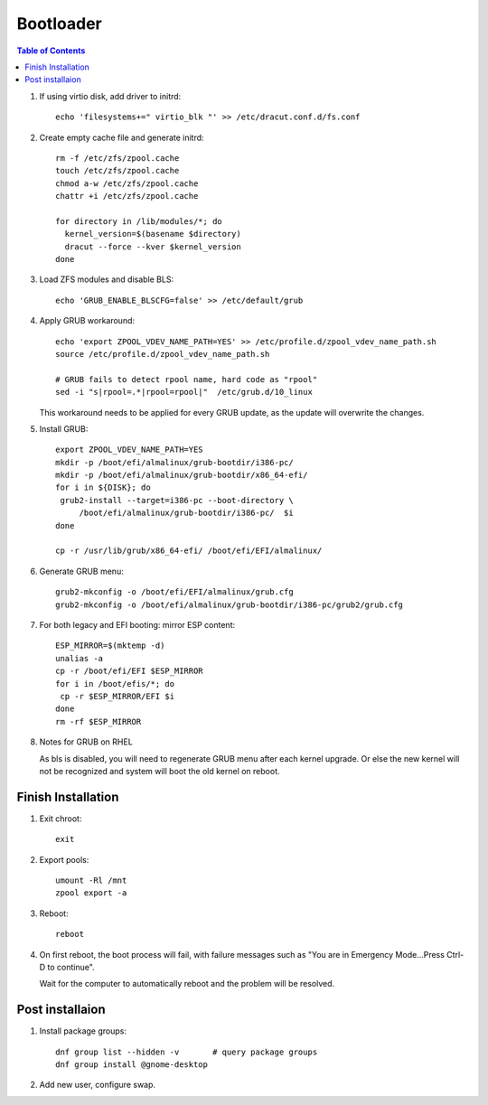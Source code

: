 .. highlight:: sh

Bootloader
======================

.. contents:: Table of Contents
   :local:


#. If using virtio disk, add driver to initrd::

    echo 'filesystems+=" virtio_blk "' >> /etc/dracut.conf.d/fs.conf

#. Create empty cache file and generate initrd::

    rm -f /etc/zfs/zpool.cache
    touch /etc/zfs/zpool.cache
    chmod a-w /etc/zfs/zpool.cache
    chattr +i /etc/zfs/zpool.cache

    for directory in /lib/modules/*; do
      kernel_version=$(basename $directory)
      dracut --force --kver $kernel_version
    done

#. Load ZFS modules and disable BLS::

    echo 'GRUB_ENABLE_BLSCFG=false' >> /etc/default/grub

#. Apply GRUB workaround::

     echo 'export ZPOOL_VDEV_NAME_PATH=YES' >> /etc/profile.d/zpool_vdev_name_path.sh
     source /etc/profile.d/zpool_vdev_name_path.sh

     # GRUB fails to detect rpool name, hard code as "rpool"
     sed -i "s|rpool=.*|rpool=rpool|"  /etc/grub.d/10_linux

   This workaround needs to be applied for every GRUB update, as the
   update will overwrite the changes.

#. Install GRUB::

      export ZPOOL_VDEV_NAME_PATH=YES
      mkdir -p /boot/efi/almalinux/grub-bootdir/i386-pc/
      mkdir -p /boot/efi/almalinux/grub-bootdir/x86_64-efi/
      for i in ${DISK}; do
       grub2-install --target=i386-pc --boot-directory \
           /boot/efi/almalinux/grub-bootdir/i386-pc/  $i
      done

      cp -r /usr/lib/grub/x86_64-efi/ /boot/efi/EFI/almalinux/

#. Generate GRUB menu::

     grub2-mkconfig -o /boot/efi/EFI/almalinux/grub.cfg
     grub2-mkconfig -o /boot/efi/almalinux/grub-bootdir/i386-pc/grub2/grub.cfg

#. For both legacy and EFI booting: mirror ESP content::

    ESP_MIRROR=$(mktemp -d)
    unalias -a
    cp -r /boot/efi/EFI $ESP_MIRROR
    for i in /boot/efis/*; do
     cp -r $ESP_MIRROR/EFI $i
    done
    rm -rf $ESP_MIRROR

#. Notes for GRUB on RHEL

   As bls is disabled, you will need to regenerate GRUB menu after each kernel upgrade.
   Or else the new kernel will not be recognized and system will boot the old kernel
   on reboot.

Finish Installation
~~~~~~~~~~~~~~~~~~~~

#. Exit chroot::

    exit

#. Export pools::

    umount -Rl /mnt
    zpool export -a

#. Reboot::

    reboot

#. On first reboot, the boot process will fail, with failure messages such
   as "You are in Emergency Mode...Press Ctrl-D to continue".

   Wait for the computer to automatically reboot and the problem will be resolved.

Post installaion
~~~~~~~~~~~~~~~~
#. Install package groups::

    dnf group list --hidden -v       # query package groups
    dnf group install @gnome-desktop

#. Add new user, configure swap.
